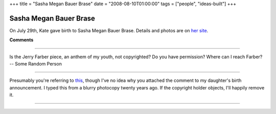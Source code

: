 +++
title = "Sasha Megan Bauer Brase"
date = "2008-08-10T01:00:00"
tags = ["people", "ideas-built"]
+++


Sasha Megan Bauer Brase
-----------------------

On July 29th, Kate gave birth to Sasha Megan Bauer Brase.  Details and photos are on `her site`_.







.. _her site: http://sasha.brase.com




**Comments**


-------------------------



Is the Jerry Farber piece, an anthem of my youth, not copyrighted?  Do you have permission?  Where can I reach Farber? -- Some Random Person

-------------------------



Presumably you're referring to this_, though I've no idea why you attached the comment to my daughter's birth announcement.  I typed this from a blurry photocopy twenty years ago.  If the copyright holder objects, I'll happily remove it. 

-------------------------

.. _this: https://ry4an.org/readings/short/student/


.. date: 1218344400
.. tags: people,ideas-built
